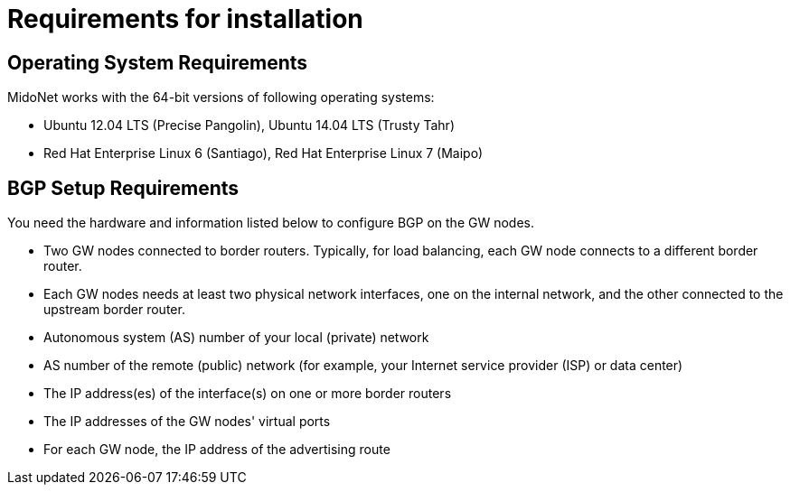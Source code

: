[[installation_requirements]]
= Requirements for installation

++++
<?dbhtml stop-chunking?>
++++

== Operating System Requirements

MidoNet works with the 64-bit versions of following operating systems:

* Ubuntu 12.04 LTS (Precise Pangolin), Ubuntu 14.04 LTS (Trusty Tahr)

* Red Hat Enterprise Linux 6 (Santiago), Red Hat Enterprise Linux 7 (Maipo)

== BGP Setup Requirements

You need the hardware and information listed below to configure BGP on the GW
nodes.

* Two GW nodes connected to border routers. Typically, for load balancing, each
GW node connects to a different border router.

* Each GW nodes needs at least two physical network interfaces, one on the
internal network, and the other connected to the upstream border router.

* Autonomous system (AS) number of your local (private) network

* AS number of the remote (public) network (for example, your Internet service
provider (ISP) or data center)

* The IP address(es) of the interface(s) on one or more border routers

* The IP addresses of the GW nodes' virtual ports

* For each GW node, the IP address of the advertising route
